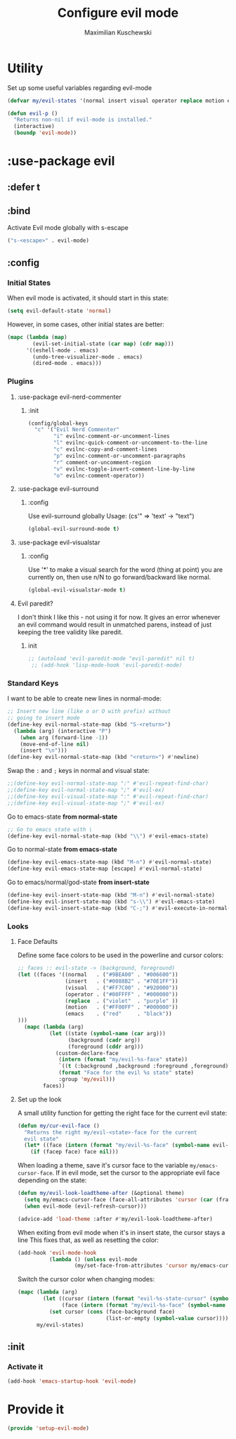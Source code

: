 #+TITLE: Configure evil mode
#+AUTHOR: Maximilian Kuschewski
#+DESCRIPTION: Set up evil-mode, the extensible vi layer
#+PROPERTY: my-file-type emacs-config-package

* Utility
Set up some useful variables regarding evil-mode
#+begin_src emacs-lisp
(defvar my/evil-states '(normal insert visual operator replace motion emacs))
#+end_src

#+begin_src emacs-lisp
(defun evil-p ()
  "Returns non-nil if evil-mode is installed."
  (interactive)
  (boundp 'evil-mode))
#+end_src
* :use-package evil
** :defer t
** :bind
Activate Evil mode globally with s-escape
#+begin_src emacs-lisp
("s-<escape>" . evil-mode)
#+end_src
** :config
*** Initial States
When evil mode is activated, it should start in this state:
#+begin_src emacs-lisp
(setq evil-default-state 'normal)
#+end_src

However, in some cases, other initial states are better:
#+begin_src emacs-lisp
  (mapc (lambda (map)
          (evil-set-initial-state (car map) (cdr map)))
        '((eshell-mode . emacs)
          (undo-tree-visualizer-mode . emacs)
          (dired-mode . emacs)))
#+end_src
*** Plugins
**** :use-package evil-nerd-commenter
***** :init
#+begin_src emacs-lisp
(config/global-keys
  "c" '("Evil Nerd Commenter"
        "i" evilnc-comment-or-uncomment-lines
        "l" evilnc-quick-comment-or-uncomment-to-the-line
        "c" evilnc-copy-and-comment-lines
        "p" evilnc-comment-or-uncomment-paragraphs
        "r" comment-or-uncomment-region
        "v" evilnc-toggle-invert-comment-line-by-line
        "o" evilnc-comment-operator))
#+end_src
**** :use-package evil-surround
***** :config
Use evil-surround globally
Usage: (cs'" => 'text' -> "text")
#+begin_src emacs-lisp
(global-evil-surround-mode t)
#+end_src
**** :use-package evil-visualstar
***** :config
Use '*' to make a visual search for the word (thing at point) you are currently
on, then use n/N to go forward/backward like normal.
#+begin_src emacs-lisp
(global-evil-visualstar-mode t)
#+end_src
**** Evil paredit?
I don't think I like this - not using it for now.
It gives an error whenever an evil command would result in unmatched parens,
instead of just keeping the tree validity like paredit.
***** init
#+begin_src emacs-lisp
;; (autoload 'evil-paredit-mode "evil-paredit" nil t)
 ;; (add-hook 'lisp-mode-hook 'evil-paredit-mode)
#+end_src

*** Standard Keys
I want to be able to create new lines in normal-mode:
#+begin_src emacs-lisp
;; Insert new line (like o or O with prefix) without
;; going to insert mode
(define-key evil-normal-state-map (kbd "S-<return>")
  (lambda (arg) (interactive "P")
    (when arg (forward-line -1))
    (move-end-of-line nil)
    (insert "\n")))
(define-key evil-normal-state-map (kbd "<return>") #'newline)
#+end_src

Swap the ~:~ and ~;~ keys in normal and visual state:
#+begin_src emacs-lisp
;;(define-key evil-normal-state-map ":" #'evil-repeat-find-char)
;;(define-key evil-normal-state-map ";" #'evil-ex)
;;(define-key evil-visual-state-map ":" #'evil-repeat-find-char)
;;(define-key evil-visual-state-map ";" #'evil-ex)
#+end_src


Go to emacs-state *from normal-state*
#+begin_src emacs-lisp
;; Go to emacs state with \
(define-key evil-normal-state-map (kbd "\\") #'evil-emacs-state)
#+end_src

Go to normal-state *from emacs-state*
#+begin_src emacs-lisp
(define-key evil-emacs-state-map (kbd "M-n") #'evil-normal-state)
(define-key evil-emacs-state-map [escape] #'evil-normal-state)
#+end_src


Go to emacs/normal/god-state *from insert-state*
#+begin_src emacs-lisp
(define-key evil-insert-state-map (kbd "M-n") #'evil-normal-state)
(define-key evil-insert-state-map (kbd "s-\\") #'evil-emacs-state)
(define-key evil-insert-state-map (kbd "C-;") #'evil-execute-in-normal-state)
#+end_src

*** Looks
**** Face Defaults
Define some face colors to be used in the powerline and cursor colors:
#+begin_src emacs-lisp
  ;; faces :: evil-state -> (background, foreground)
  (let ((faces '((normal   . ("#9BEA00" . "#006600"))
                 (insert   . ("#0088B2" . "#70E1FF"))
                 (visual   . ("#FF7C00" . "#920000"))
                 (operator . ("#00FFFF" . "#000000"))
                 (replace  . ("violet"  . "purple" ))
                 (motion   . ("#FF00FF" . "#000000"))
                 (emacs    . ("red"     . "black"))
  )))
    (mapc (lambda (arg)
            (let ((state (symbol-name (car arg)))
                  (background (cadr arg))
                  (foreground (cddr arg)))
              (custom-declare-face
               (intern (format "my/evil-%s-face" state))
               `((t (:background ,background :foreground ,foreground)))
               (format "Face for the evil %s state" state)
               :group 'my/evil)))
          faces))
#+end_src
**** Set up the look
   A small utility function for getting the right face for the current evil state:
   #+begin_src emacs-lisp
(defun my/cur-evil-face ()
  "Returns the right my/evil-<state>-face for the current
  evil state"
  (let* ((face (intern (format "my/evil-%s-face" (symbol-name evil-state)))))
    (if (facep face) face nil)))
   #+end_src

   When loading a theme, save it's cursor face to the variable
   ~my/emacs-cursor-face~. If in evil mode, set the cursor to the appropriate evil
   face depending on the state:
   #+begin_src emacs-lisp
   (defun my/evil-look-loadtheme-after (&optional theme)
     (setq my/emacs-cursor-face (face-all-attributes 'cursor (car (frame-list))))
     (when evil-mode (evil-refresh-cursor)))

   (advice-add 'load-theme :after #'my/evil-look-loadtheme-after)
   #+end_src

   When exiting from evil mode when it's in insert state, the cursor stays a line
   This fixes that, as well as resetting the color:
   #+begin_src emacs-lisp
(add-hook 'evil-mode-hook
          (lambda () (unless evil-mode
                  (my/set-face-from-attributes 'cursor my/emacs-cursor-face))))
   #+end_src

   Switch the cursor color when changing modes:
   #+begin_src emacs-lisp
(mapc (lambda (arg)
        (let ((cursor (intern (format "evil-%s-state-cursor" (symbol-name arg))))
              (face (intern (format "my/evil-%s-face" (symbol-name arg)))))
          (set cursor (cons (face-background face)
                            (list-or-empty (symbol-value cursor))))))
      my/evil-states)

   #+end_src
** :init
*** Activate it
#+begin_src emacs-lisp
(add-hook 'emacs-startup-hook 'evil-mode)
#+end_src
* Provide it
#+begin_src emacs-lisp
  (provide 'setup-evil-mode)
#+end_src
